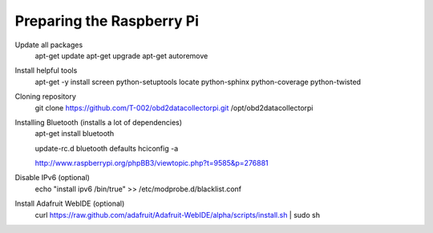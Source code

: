 .. index

Preparing the Raspberry Pi
--------------------------

Update all packages
    apt-get update
    apt-get upgrade
    apt-get autoremove

Install helpful tools
    apt-get -y install screen python-setuptools locate python-sphinx python-coverage python-twisted

Cloning repository
    git clone https://github.com/T-002/obd2datacollectorpi.git /opt/obd2datacollectorpi



Installing Bluetooth (installs a lot of dependencies)
    apt-get install bluetooth

    update-rc.d bluetooth defaults
    hciconfig -a

    http://www.raspberrypi.org/phpBB3/viewtopic.php?t=9585&p=276881




Disable IPv6 (optional)
    echo "install ipv6 /bin/true" >> /etc/modprobe.d/blacklist.conf

Install Adafruit WebIDE (optional)
    curl https://raw.github.com/adafruit/Adafruit-WebIDE/alpha/scripts/install.sh | sudo sh